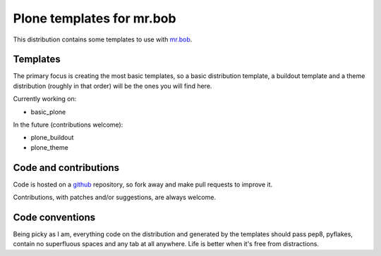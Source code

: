 ==========================
Plone templates for mr.bob
==========================

This distribution contains some templates to use with `mr.bob
<http://mrbob.readthedocs.org>`_.


Templates
=========

The primary focus is creating the most basic templates, so a basic distribution
template, a buildout template and a theme distribution (roughly in that order)
will be the ones you will find here.

Currently working on:

* basic_plone

In the future (contributions welcome):

* plone_buildout
* plone_theme


Code and contributions
======================

Code is hosted on a `github <https://github.com/gforcada/bobtemplates.plone>`_
repository, so fork away and make pull requests to improve it.

Contributions, with patches and/or suggestions, are always welcome.


Code conventions
================

Being picky as I am, everything code on the distribution and generated by the
templates should pass pep8, pyflakes, contain no superfluous spaces and any
tab at all anywhere. Life is better when it's free from distractions.

